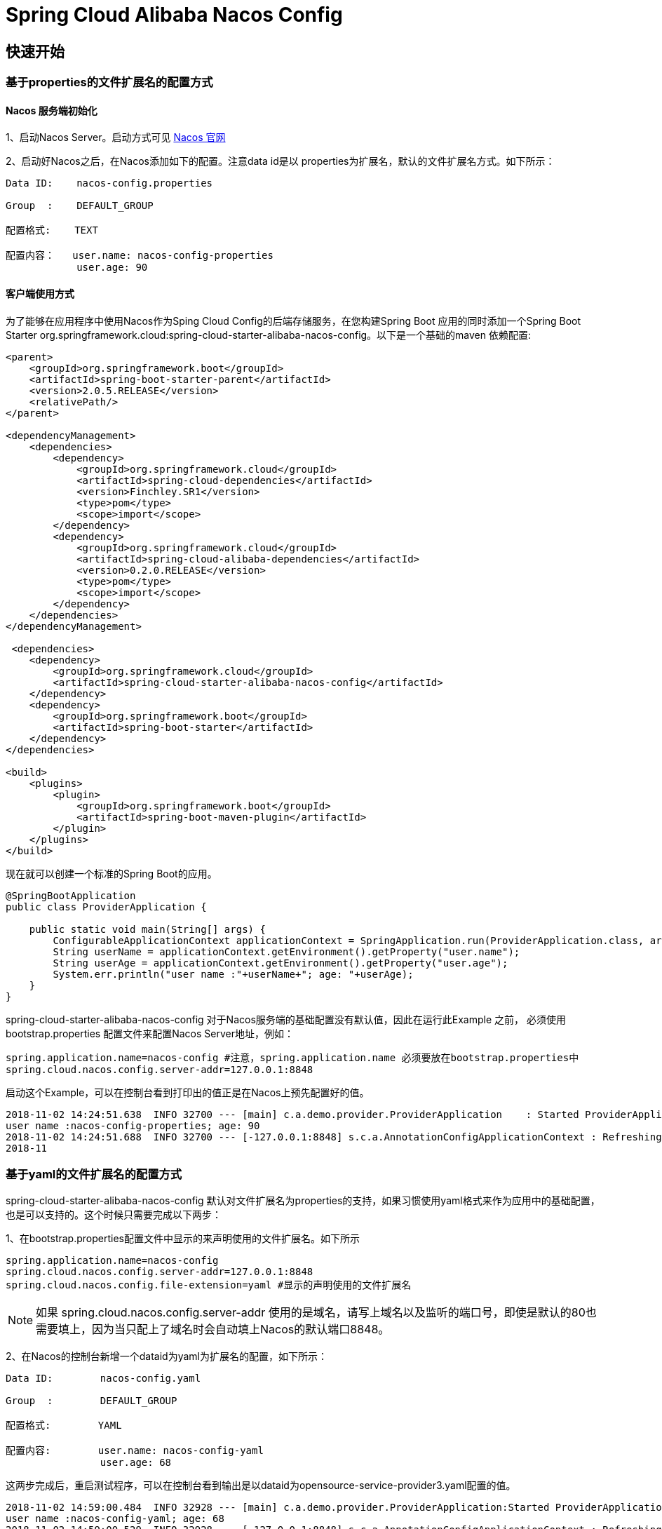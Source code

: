 = Spring Cloud Alibaba Nacos Config

== 快速开始

=== 基于properties的文件扩展名的配置方式

==== Nacos 服务端初始化

1、启动Nacos Server。启动方式可见 https://nacos.io/zh-cn/docs/quick-start.html[Nacos 官网]

2、启动好Nacos之后，在Nacos添加如下的配置。注意data id是以 properties为扩展名，默认的文件扩展名方式。如下所示：

[source,subs="normal"]
----
Data ID:    nacos-config.properties

Group  :    DEFAULT_GROUP

配置格式:    TEXT

配置内容：   user.name: nacos-config-properties
            user.age: 90
----

==== 客户端使用方式

为了能够在应用程序中使用Nacos作为Sping Cloud Config的后端存储服务，在您构建Spring Boot 应用的同时添加一个Spring Boot Starter org.springframework.cloud:spring-cloud-starter-alibaba-nacos-config。以下是一个基础的maven 依赖配置:

[source,xml]
----
<parent>
    <groupId>org.springframework.boot</groupId>
    <artifactId>spring-boot-starter-parent</artifactId>
    <version>2.0.5.RELEASE</version>
    <relativePath/>
</parent>

<dependencyManagement>
    <dependencies>
        <dependency>
            <groupId>org.springframework.cloud</groupId>
            <artifactId>spring-cloud-dependencies</artifactId>
            <version>Finchley.SR1</version>
            <type>pom</type>
            <scope>import</scope>
        </dependency>
        <dependency>
            <groupId>org.springframework.cloud</groupId>
            <artifactId>spring-cloud-alibaba-dependencies</artifactId>
            <version>0.2.0.RELEASE</version>
            <type>pom</type>
            <scope>import</scope>
        </dependency>
    </dependencies>
</dependencyManagement>

 <dependencies>
    <dependency>
        <groupId>org.springframework.cloud</groupId>
        <artifactId>spring-cloud-starter-alibaba-nacos-config</artifactId>
    </dependency>
    <dependency>
        <groupId>org.springframework.boot</groupId>
        <artifactId>spring-boot-starter</artifactId>
    </dependency>
</dependencies>

<build>
    <plugins>
        <plugin>
            <groupId>org.springframework.boot</groupId>
            <artifactId>spring-boot-maven-plugin</artifactId>
        </plugin>
    </plugins>
</build>
----

现在就可以创建一个标准的Spring Boot的应用。

[source,java]
----
@SpringBootApplication
public class ProviderApplication {

    public static void main(String[] args) {
        ConfigurableApplicationContext applicationContext = SpringApplication.run(ProviderApplication.class, args);
        String userName = applicationContext.getEnvironment().getProperty("user.name");
        String userAge = applicationContext.getEnvironment().getProperty("user.age");
        System.err.println("user name :"+userName+"; age: "+userAge);
    }
}
----

spring-cloud-starter-alibaba-nacos-config 对于Nacos服务端的基础配置没有默认值，因此在运行此Example 之前， 必须使用 bootstrap.properties 配置文件来配置Nacos Server地址，例如：

[source,properties]
----
spring.application.name=nacos-config #注意，spring.application.name 必须要放在bootstrap.properties中
spring.cloud.nacos.config.server-addr=127.0.0.1:8848
----

启动这个Example，可以在控制台看到打印出的值正是在Nacos上预先配置好的值。

[source,subs="normal"]
----
2018-11-02 14:24:51.638  INFO 32700 --- [main] c.a.demo.provider.ProviderApplication    : Started ProviderApplication in 14.645 seconds (JVM running for 15.139)
user name :nacos-config-properties; age: 90
2018-11-02 14:24:51.688  INFO 32700 --- [-127.0.0.1:8848] s.c.a.AnnotationConfigApplicationContext : Refreshing org.springframework.context.annotation.AnnotationConfigApplicationContext@a8c5e74: startup date [Fri Nov 02 14:24:51 CST 2018]; root of context hierarchy
2018-11
----

=== 基于yaml的文件扩展名的配置方式

spring-cloud-starter-alibaba-nacos-config 默认对文件扩展名为properties的支持，如果习惯使用yaml格式来作为应用中的基础配置，也是可以支持的。这个时候只需要完成以下两步：

1、在bootstrap.properties配置文件中显示的来声明使用的文件扩展名。如下所示
[source,properties]
----
spring.application.name=nacos-config
spring.cloud.nacos.config.server-addr=127.0.0.1:8848 
spring.cloud.nacos.config.file-extension=yaml #显示的声明使用的文件扩展名
----

NOTE: 如果 spring.cloud.nacos.config.server-addr 使用的是域名，请写上域名以及监听的端口号，即使是默认的80也需要填上，因为当只配上了域名时会自动填上Nacos的默认端口8848。

2、在Nacos的控制台新增一个dataid为yaml为扩展名的配置，如下所示：

[source,subs="normal"]
----
Data ID:        nacos-config.yaml

Group  :        DEFAULT_GROUP

配置格式:        YAML

配置内容:        user.name: nacos-config-yaml
                user.age: 68
----

这两步完成后，重启测试程序，可以在控制台看到输出是以dataid为opensource-service-provider3.yaml配置的值。

[source,subs="normal"]
----
2018-11-02 14:59:00.484  INFO 32928 --- [main] c.a.demo.provider.ProviderApplication:Started ProviderApplication in 14.183 seconds (JVM running for 14.671)
user name :nacos-config-yaml; age: 68
2018-11-02 14:59:00.529  INFO 32928 --- [-127.0.0.1:8848] s.c.a.AnnotationConfigApplicationContext : Refreshing org.springframework.context.annotation.AnnotationConfigApplicationContext@265a478e: startup date [Fri Nov 02 14:59:00 CST 2018]; root of context hierarchy
----

=== 支持配置的动态更新

spring-cloud-starter-alibaba-nacos-config 也支持配置的动态更新，如下所示，当变更user.name时，应用程序中能够获取到最新的值：

[source,subs="normal"]
----
user name :nacos-config-yaml; age: 68
user name :nacos-config-yaml; age: 68
user name :nacos-config-yaml; age: 68
2018-11-02 15:04:25.069  INFO 32957 --- [-127.0.0.1:8848] o.s.boot.SpringApplication               : Started application in 0.144 seconds (JVM running for 71.752)
2018-11-02 15:04:25.070  INFO 32957 --- [-127.0.0.1:8848] s.c.a.AnnotationConfigApplicationContext : Closing org.springframework.context.annotation.AnnotationConfigApplicationContext@10c89124: startup date [Fri Nov 02 15:04:25 CST 2018]; parent: org.springframework.context.annotation.AnnotationConfigApplicationContext@6520af7
2018-11-02 15:04:25.071  INFO 32957 --- [-127.0.0.1:8848] s.c.a.AnnotationConfigApplicationContext : Closing org.springframework.context.annotation.AnnotationConfigApplicationContext@6520af7: startup date [Fri Nov 02 15:04:24 CST 2018]; root of context hierarchy
user name :nacos-config-yaml-update; age: 68
user name :nacos-config-yaml-update; age: 68
----

=== 可支持profile粒度的配置

spring-cloud-starter-alibaba-nacos-config 在加载配置的时候，不仅仅加载了以dataid为${spring.application.name}.${file-extension:properties}为前缀的基础配置，还加载了dataid为${spring.application.name}-${profile}.${file-extension:properties}的基础配置。在日常开发中如果遇到多套环境下的不同配置，可以打开Spring自带的配置功能。

[source,properties]
----
spring.profiles.active=${deploy.env}
----

其中 ${deploy.env}变量的值可以在启动应用时通过-Ddeploy.env=*****来动态指定。比如现在在Nacos上新增了一个dataid为：nacos-config-develop.yaml的基础配置，如下所示：

[source,subs="normal"]
----
Data ID:        nacos-config-develop.yaml

Group  :        DEFAULT_GROUP

配置格式:        YAML

配置内容:        current.env: develop-env
----

同时启动应用的时候通过-Ddeploy.env=develop 来指定当前spring.profiles.active的值。
启动 Spring Boot 应用测试的代码如下：

[source,java]
----
@SpringBootApplication
public class ProviderApplication {

    public static void main(String[] args) {
        ConfigurableApplicationContext applicationContext = SpringApplication.run(ProviderApplication.class, args);
        while(true) {
            String userName = applicationContext.getEnvironment().getProperty("user.name");
            String userAge = applicationContext.getEnvironment().getProperty("user.age");
            //获取当前部署的环境
            String currentEnv = applicationContext.getEnvironment().getProperty("current.env");
            System.err.println("in "+currentEnv+" enviroment; "+"user name :" + userName + "; age: " + userAge);
            TimeUnit.SECONDS.sleep(1);
        }
    }
}
----
启动后，可见控制台的输出结果：

[source,subs="normal"]
----
in develop-evn enviroment; user name :nacos-config-yaml-update; age: 68
2018-11-02 15:34:25.013  INFO 33014 --- [ Thread-11] ConfigServletWebServerApplicationContext : Closing org.springframework.boot.web.servlet.context.AnnotationConfigServletWebServerApplicationContext@6f1c29b7: startup date [Fri Nov 02 15:33:57 CST 2018]; parent: org.springframework.context.annotation.AnnotationConfigApplicationContext@63355449
----

如果需要切换到生产环境，那么只需要更改启动的-Ddeploy.env=product 参数即可。前提是生产环境上Nacos已经添加了该环境的基础配置。例如，现在在生成环境下的Naocs添加了dataid为：nacos-config-product.yaml的配置：

[source,subs="normal"]
----
Data ID:        nacos-config-product.yaml

Group  :        DEFAULT_GROUP

配置格式:        YAML

配置内容:        current.env: product-env
----

以-Ddeploy.env=product 启动测试程序，输出结果如下：

[source,subs="normal"]
----
in product-env enviroment; user name :nacos-config-yaml-update; age: 68
2018-11-02 15:42:14.628  INFO 33024 --- [Thread-11] ConfigServletWebServerApplicationContext : Closing org.springframework.boot.web.servlet.context.AnnotationConfigServletWebServerApplicationContext@6aa8e115: startup date [Fri Nov 02 15:42:03 CST 2018]; parent: org.springframework.context.annotation.AnnotationConfigApplicationContext@19bb07ed
----



